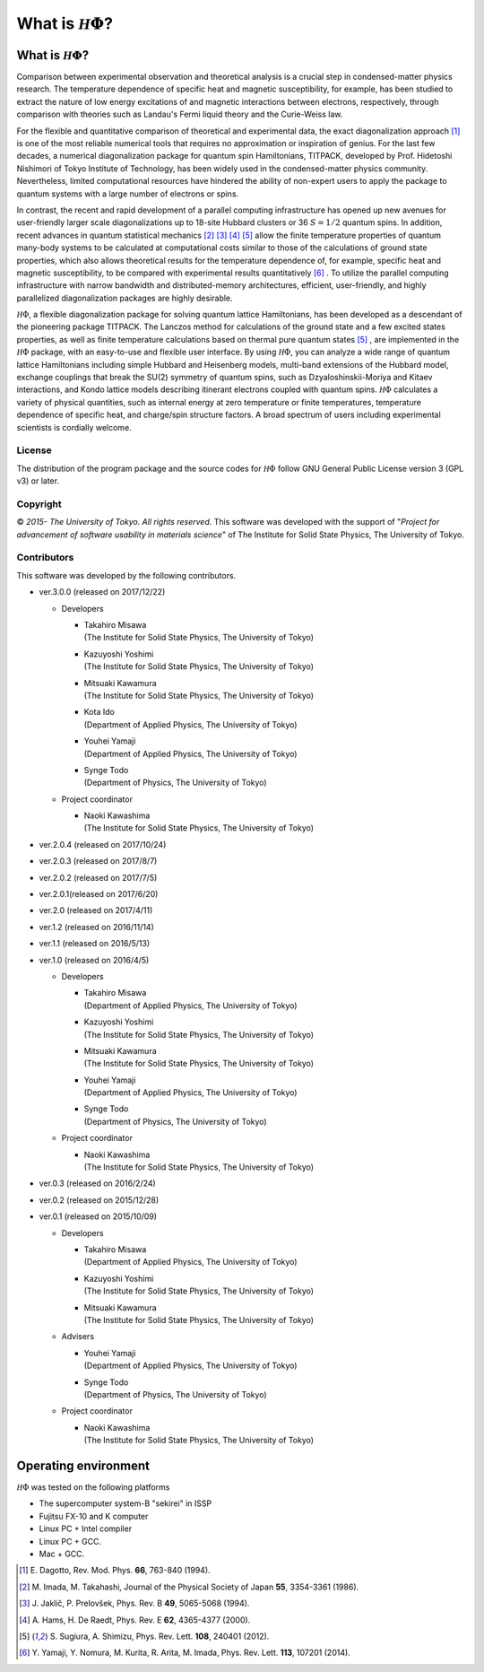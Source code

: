 .. highlight:: none

*********************************
What is :math:`{\mathcal H}\Phi`?
*********************************

What is :math:`{\mathcal H}\Phi`?
=================================

Comparison between experimental observation and theoretical analysis is a crucial step in condensed-matter physics research. The temperature dependence of specific heat and magnetic susceptibility, for example, has been studied to extract the nature of low energy excitations of and magnetic interactions between electrons, respectively, through comparison with theories such as Landau's Fermi liquid theory and the Curie-Weiss law.

For the flexible and quantitative comparison of theoretical and  experimental data, the exact diagonalization approach [1]_ is one of the most reliable numerical tools that requires no approximation or inspiration of genius. For the last few decades, a numerical diagonalization package for quantum spin Hamiltonians, TITPACK, developed by Prof. Hidetoshi Nishimori of Tokyo Institute of Technology, has been widely used in the condensed-matter physics community. Nevertheless, limited computational resources have hindered the ability of non-expert users to apply the package to quantum systems with a large number of electrons or spins.

In contrast, the recent and rapid development of a parallel computing infrastructure has opened up new avenues for user-friendly larger scale diagonalizations up to 18-site Hubbard clusters or 36 :math:`S=1/2` quantum spins. In addition, recent advances in quantum statistical mechanics [2]_ [3]_ [4]_ [5]_ allow the finite temperature properties of quantum many-body systems to be calculated at computational costs similar to those of the calculations of ground state properties, which also allows theoretical results for the temperature dependence of, for example, specific heat and magnetic susceptibility, to be compared with experimental results quantitatively [6]_ . To utilize the parallel computing infrastructure with narrow bandwidth and distributed-memory architectures, efficient, user-friendly, and highly parallelized diagonalization packages are highly desirable.

:math:`{\mathcal H}\Phi`, a flexible diagonalization package for solving quantum lattice Hamiltonians, has been developed as a descendant of the pioneering package TITPACK. The Lanczos method for calculations of the ground state and a few excited states properties, as well as finite temperature calculations based on thermal pure quantum states [5]_ , are implemented in the :math:`{\mathcal H}\Phi` package, with an easy-to-use and flexible user interface. By using :math:`{\mathcal H}\Phi`, you can analyze a wide range of quantum lattice Hamiltonians including simple Hubbard and Heisenberg models, multi-band extensions of the Hubbard model, exchange couplings that break the SU(2) symmetry of quantum spins, such as Dzyaloshinskii-Moriya and Kitaev interactions, and Kondo lattice models describing itinerant electrons coupled with quantum spins. :math:`{\mathcal H}\Phi` calculates a variety of physical quantities, such as internal energy at zero temperature or finite temperatures, temperature dependence of specific heat, and charge/spin structure factors. A broad spectrum of users including experimental scientists is cordially welcome.

License
-------

The distribution of the program package and the source codes for :math:`{\mathcal H}\Phi` follow GNU General Public License version 3 (GPL v3) or later. 

Copyright
---------

© *2015- The University of Tokyo. All rights reserved.*
This software was developed with the support of \"*Project for advancement of software usability in materials science*\" of The Institute for Solid State Physics, The University of Tokyo. 

Contributors
------------

This software was developed by the following contributors.

* ver.3.0.0 (released on 2017/12/22)

  * Developers

    * | Takahiro Misawa
      | (The Institute for Solid State Physics, The University of Tokyo)
    * | Kazuyoshi Yoshimi
      | (The Institute for Solid State Physics, The University of Tokyo)
    * | Mitsuaki Kawamura
      | (The Institute for Solid State Physics, The University of Tokyo)
    * | Kota Ido
      | (Department of Applied Physics, The University of Tokyo)
    * | Youhei Yamaji
      | (Department of Applied Physics, The University of Tokyo)
    * | Synge Todo
      | (Department of Physics, The University of Tokyo)
   
  * Project coordinator

    * | Naoki Kawashima
      | (The Institute for Solid State Physics, The University of Tokyo)


* ver.2.0.4 (released on 2017/10/24)
* ver.2.0.3 (released on 2017/8/7)
* ver.2.0.2 (released on 2017/7/5)
* ver.2.0.1(released on 2017/6/20)
* ver.2.0 (released on 2017/4/11)
* ver.1.2 (released on 2016/11/14)
* ver.1.1 (released on 2016/5/13)
* ver.1.0 (released on 2016/4/5)

  * Developers

    * | Takahiro Misawa
      | (Department of Applied Physics, The University of Tokyo)
    * | Kazuyoshi Yoshimi
      | (The Institute for Solid State Physics, The University of Tokyo)
    * | Mitsuaki Kawamura
      | (The Institute for Solid State Physics, The University of Tokyo)
    * | Youhei Yamaji
      | (Department of Applied Physics, The University of Tokyo)
    * | Synge Todo
      | (Department of Physics, The University of Tokyo)
   
  * Project coordinator

    * | Naoki Kawashima
      | (The Institute for Solid State Physics, The University of Tokyo)

* ver.0.3 (released on 2016/2/24)
* ver.0.2 (released on 2015/12/28)
* ver.0.1 (released on 2015/10/09)

  * Developers

    * | Takahiro Misawa
      | (Department of Applied Physics, The University of Tokyo)
    * | Kazuyoshi Yoshimi
      | (The Institute for Solid State Physics, The University of Tokyo)
    * | Mitsuaki Kawamura
      | (The Institute for Solid State Physics, The University of Tokyo)
  
  * Advisers
  
    * | Youhei Yamaji
      | (Department of Applied Physics, The University of Tokyo)
    * | Synge Todo
      | (Department of Physics, The University of Tokyo)
      
  * Project coordinator
  
    * | Naoki Kawashima
      | (The Institute for Solid State Physics, The University of Tokyo)
   
Operating environment
=====================

:math:`{\mathcal H}\Phi` was tested on the following platforms

* The supercomputer system-B \"sekirei\" in ISSP
* Fujitsu FX-10 and K computer
* Linux PC + Intel compiler
* Linux PC + GCC.
* Mac + GCC.

.. [1] \E. Dagotto, Rev. Mod. Phys. **66**, 763-840 (1994).
.. [2] \M. Imada, M. Takahashi, Journal of the Physical Society of Japan **55**, 3354-3361 (1986).
.. [3] \J. Jaklič, P. Prelovšek, Phys. Rev. B **49**, 5065-5068 (1994).
.. [4] \A. Hams, H. De Raedt, Phys. Rev. E **62**, 4365-4377 (2000).
.. [5] \S. Sugiura, A. Shimizu, Phys. Rev. Lett. **108**, 240401 (2012).
.. [6] \Y. Yamaji, Y. Nomura, M. Kurita, R. Arita, M. Imada, Phys. Rev. Lett. **113**, 107201 (2014).
